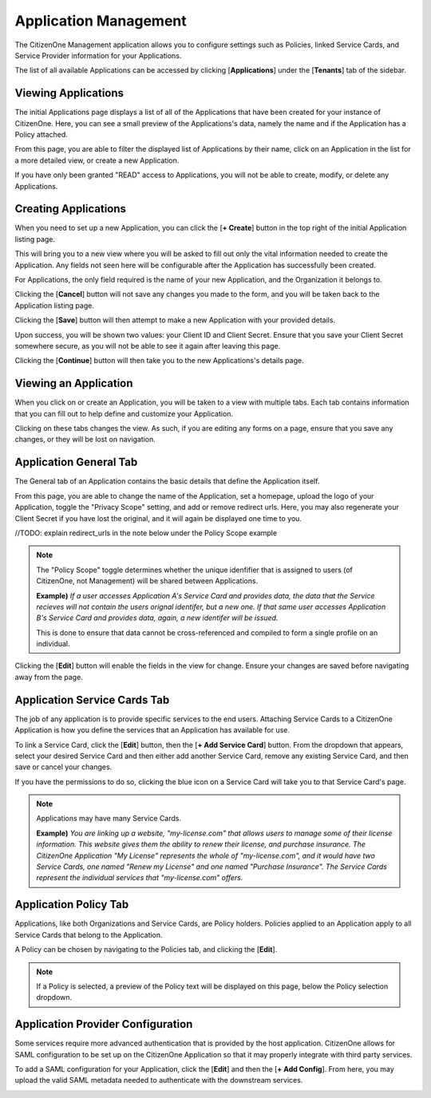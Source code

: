 .. _application_management:

Application Management
=======================

The CitizenOne Management application allows you to configure settings such as Policies, linked Service Cards,
and Service Provider information for your Applications.

The list of all available Applications can be accessed by clicking [**Applications**] under the
[**Tenants**] tab of the sidebar.

.. image:: ../images/Management/applications/sidebar.png
   :width: 100pt
   :alt: Sidebar with the Applications tab selected
   :align: center

Viewing Applications
*********************

The initial Applications page displays a list of all of the Applications
that have been created for your instance of CitizenOne. Here, you can see a small
preview of the Applications's data, namely the name and if the Application has a 
Policy attached.

From this page, you are able to filter the displayed list of Applications by their name,
click on an Application in the list for a more detailed view, or create a new Application.

If you have only been granted "READ" access to Applications, you will not be able to create,
modify, or delete any Applications.

.. image:: ../images/Management/applications/applications-list.png
   :width: 500pt
   :alt: 
   :align: center

.. _creating_applications:

Creating Applications
**********************

When you need to set up a new Application, you can click the [**+ Create**] button in the top right of
the initial Application listing page.

.. image:: ../images/Management/applications/create-button.png
   :width: 500pt
   :alt: Create Application button
   :align: center

This will bring you to a new view where you will be asked to fill out only the vital information
needed to create the Application. Any fields not seen here will be configurable after the Application has
successfully been created.

For Applications, the only field required is the name of your new Application, and the Organization it belongs to.

.. image:: ../images/Management/applications/create.png
   :width: 500pt
   :alt: Page showing the name and Organization fields for creating an Application
   :align: center
   
Clicking the [**Cancel**] button will not save any changes you made to the form, and you will be taken back to the
Application listing page.

Clicking the [**Save**] button will then attempt to make a new Application with your provided details.

Upon success, you will be shown two values: your Client ID and Client Secret. Ensure that you save your Client Secret
somewhere secure, as you will not be able to see it again after leaving this page.

.. image:: ../images/Management/applications/create-success.png
   :width: 500pt
   :alt: 
   :align: center

Clicking the [**Continue**] button will then take you to the new Applications's details page.

.. _viewing_an_application:

Viewing an Application
**********************

When you click on or create an Application, you will be taken to a view with multiple tabs.
Each tab contains information that you can fill out to help define and customize your Application.

.. image:: ../images/Management/applications/application-tabs.png
   :width: 500pt
   :alt:
   :align: center

Clicking on these tabs changes the view. As such, if you are editing any forms on a page, ensure
that you save any changes, or they will be lost on navigation.

.. _application_general:

Application General Tab
***********************

The General tab of an Application contains the basic details that define the Application itself.

From this page, you are able to change the name of the Application, set a homepage, upload the logo of your Application,
toggle the "Privacy Scope" setting, and add or remove redirect urls. Here, you may also regenerate your Client Secret if you
have lost the original, and it will again be displayed one time to you.

//TODO: explain redirect_urls in the note below under the Policy Scope example

.. note::
    The "Policy Scope" toggle determines whether the unique idenfifier that is assigned to users (of CitizenOne, not Management)
    will be shared between Applications.
    
    **Example)** *If a user accesses Application A's Service Card and provides data, the data that the Service recieves will not contain the users orignal identifer, but a new one.
    If that same user accesses Application B's Service Card and provides data, again, a new identifer will be issued.*

    This is done to ensure that data cannot be cross-referenced and compiled to form a single profile on an individual.

.. image:: ../images/Management/application/general.png
   :width: 500pt
   :alt:
   :align: center

Clicking the [**Edit**] button will enable the fields in the view for change. Ensure your changes are saved before navigating away from the page.

.. _application_service_cards:

Application Service Cards Tab
*****************************

The job of any application is to provide specific services to the end users. Attaching Service Cards
to a CitizenOne Application is how you define the services that an Application has available for use.

To link a Service Card, click the [**Edit**] button, then the [**+ Add Service Card**] button. From the dropdown that appears, select your desired Service Card
and then either add another Service Card, remove any existing Service Card, and then save or cancel your changes.

If you have the permissions to do so, clicking the blue icon on a Service Card will take you to that Service Card's page.

.. image:: ../images/Management/applications/service-cards.png
   :width: 500pt
   :alt:
   :align: center

.. note::
    Applications may have many Service Cards.

    **Example)** *You are linking up a website, "my-license.com" that allows users to manage some of their license information.
    This website gives them the ability to renew their license, and purchase insurance.
    The CitizenOne Application "My License" represents the whole of "my-license.com", and it would have two Service Cards, one named
    "Renew my License" and one named "Purchase Insurance". The Service Cards represent the individual services that "my-license.com" offers.*

.. _application_policy:

Application Policy Tab
**********************

Applications, like both Organizations and Service Cards, are Policy holders. Policies applied to an Application
apply to all Service Cards that belong to the Application.

A Policy can be chosen by navigating to the Policies tab, and clicking the [**Edit**].

.. image:: ../images/Management/applications/policy.png
   :width: 500pt
   :alt: Page showing an empty Policy selection field
   :align: center

.. note::
    If a Policy is selected, a preview of the Policy text will be displayed on this page, below the Policy selection dropdown.

.. _application_provider_configuration:

Application Provider Configuration
**********************************

Some services require more advanced authentication that is provided by the host application.
CitizenOne allows for SAML configuration to be set up on the CitizenOne Application so that it may
properly integrate with third party services.

To add a SAML configuration for your Application, click the [**Edit**] and then the [**+ Add Config**].
From here, you may upload the valid SAML metadata needed to authenticate with the downstream services.

.. image:: ../images/Management/applications/provider-configuration.png
   :width: 500pt
   :alt: Page showing an empty Policy selection field
   :align: center